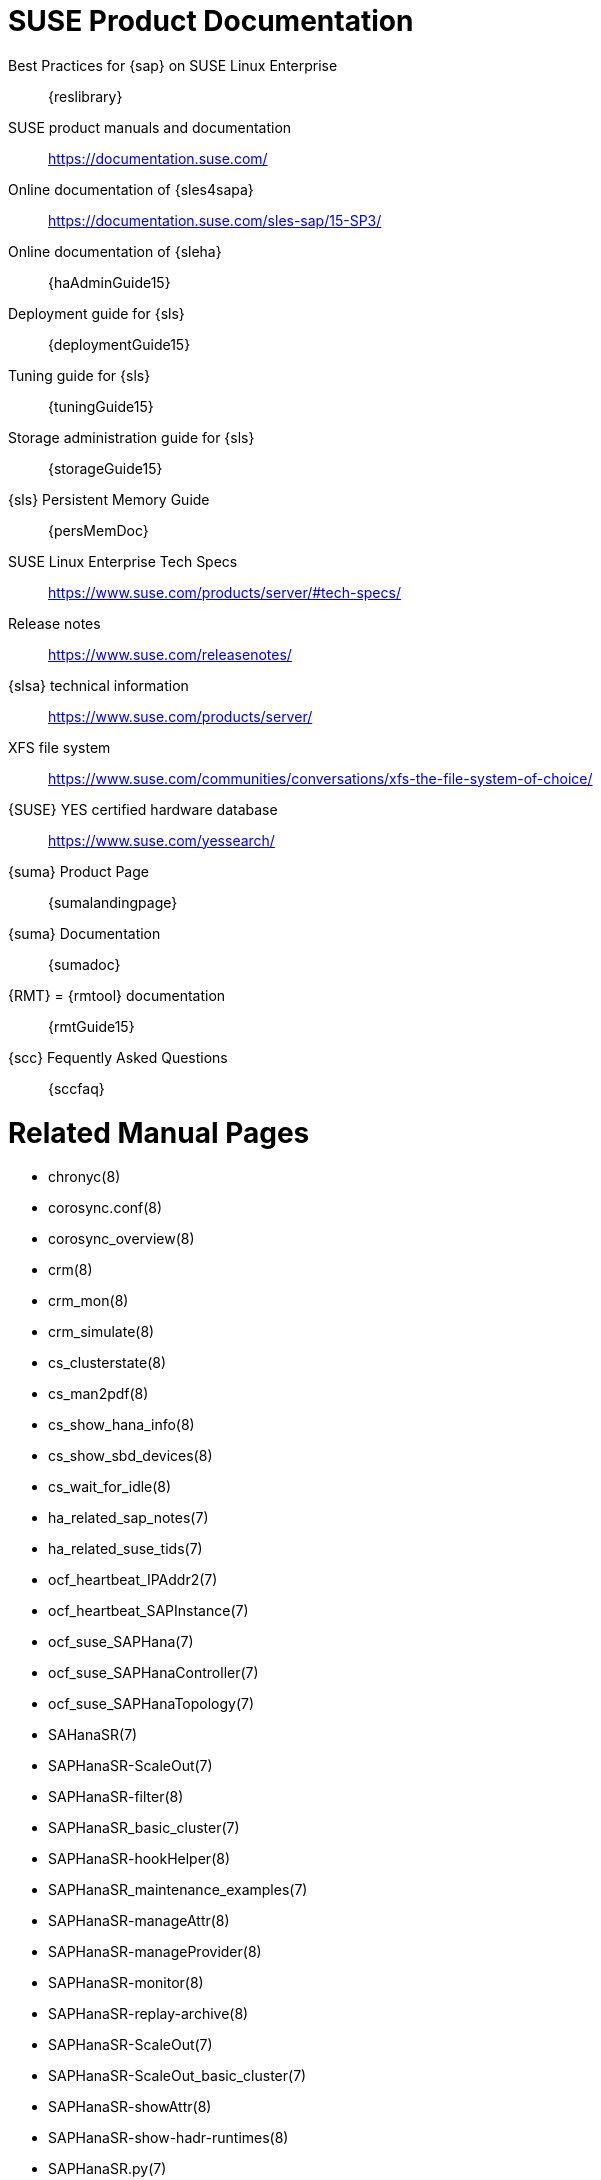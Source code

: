 // TODO: unify with HANA and ENSA setup guides

= SUSE Product Documentation

// TODO PRIO2: use variables, e.g. {sles4sapDocs15}
Best Practices for {sap} on SUSE Linux Enterprise::
 {reslibrary}
SUSE product manuals and documentation::
 https://documentation.suse.com/
Online documentation of {sles4sapa}::
 https://documentation.suse.com/sles-sap/15-SP3/
Online documentation of {sleha}::
 {haAdminGuide15}
Deployment guide for {sls}::
 {deploymentGuide15}
Tuning guide for {sls}::
 {tuningGuide15}
Storage administration guide for {sls}::
 {storageGuide15}
{sls} Persistent Memory Guide::
 {persMemDoc}

////
// TODO PRIO2: still relevant?
// {SUSE} partners with {SAP} and IBM on Persistent Memory::
// https://www.suse.com/c/suse-partners-with-intel-and-sap-to-accelerate-it-transformation-with-persistent-memory-in-the-data-center/
// Persistent Memory on Power9::
// https://www.suse.com/c/using-ibm-power9-powervm-virtual-persistent-memory-for-sap-hana-with-suse-linux/
////

SUSE Linux Enterprise Tech Specs::
 https://www.suse.com/products/server/#tech-specs/
Release notes::
 https://www.suse.com/releasenotes/
{slsa} technical information::
 https://www.suse.com/products/server/
XFS file system::
 https://www.suse.com/communities/conversations/xfs-the-file-system-of-choice/
{SUSE} YES certified hardware database::
 https://www.suse.com/yessearch/
{suma} Product Page::
 {sumalandingpage}
{suma} Documentation::
 {sumadoc}
{RMT} = {rmtool} documentation::
 {rmtGuide15}
{scc} Fequently Asked Questions::
 {sccfaq}


= Related Manual Pages

- chronyc(8)
- corosync.conf(8)
- corosync_overview(8)
- crm(8)
- crm_mon(8)
- crm_simulate(8)
- cs_clusterstate(8)
- cs_man2pdf(8)
- cs_show_hana_info(8)
- cs_show_sbd_devices(8)
- cs_wait_for_idle(8)
- ha_related_sap_notes(7)
- ha_related_suse_tids(7)
- ocf_heartbeat_IPAddr2(7)
- ocf_heartbeat_SAPInstance(7)
- ocf_suse_SAPHana(7)
- ocf_suse_SAPHanaController(7)
- ocf_suse_SAPHanaTopology(7)
- SAHanaSR(7)
- SAPHanaSR-ScaleOut(7)
- SAPHanaSR-filter(8)
- SAPHanaSR_basic_cluster(7)
- SAPHanaSR-hookHelper(8)
- SAPHanaSR_maintenance_examples(7)
- SAPHanaSR-manageAttr(8)
- SAPHanaSR-manageProvider(8)
- SAPHanaSR-monitor(8)
- SAPHanaSR-replay-archive(8)
- SAPHanaSR-ScaleOut(7)
- SAPHanaSR-ScaleOut_basic_cluster(7)
- SAPHanaSR-showAttr(8)
- SAPHanaSR-show-hadr-runtimes(8)
- SAPHanaSR.py(7)
- SAPHanaSrMultiTarget.py(7)
- sbd(8)
- stonith_sbd(7)
- sudo(8)
- sudoers(5)
- supportconfig(8)
- susChkSrv.py(7)
- susCostOpt.py(7)
- susTkOver.py(7)
- systemctl(8)
- systemd-cgls(8)
- votequorum(5)
- zypper(8)


= Related SUSE TIDs

// TODO PRIO1: check if still relevant
SAP HANA SR Performance Optimized Scenario - Setup Guide - Errata::
 {tidNotes}7023882
Estimate correct multipath timeout::
 {tidNotes}7016305
Can't open watchdog device: /dev/watchdog: Device or resource busy::
 {tidNotes}7008216
Systemd-udev-settle timing out::
 {tidNotes}7022681
Configuring Persistent Memory Devices (PMEM) results in booting to the recovery shell::
 {tidNotes}000019517
Slow boot boot initialization on machines with Intel Optane DC Memory causing auto-mount to fail::
 {tidNotes}000019462
How to load the correct watchdog kernel module::
 {tidNotes}7016880
TID XFS metadata corruption and invalid checksum on SAP Hana servers::
 {tidNotes}7022921
Overcommit Memory in SLES::
 {tidNotes}7002775
Recommended SUSE SLES 4 SAP Settings::
 {tidNotes}7024082
SAPHanaController running in timeout when starting SAP Hana::
 {tidNotes}000019899
Troubleshooting the SAPHanaSR python hook::
 {tidNotes}000019865
Entry "CALLING CRM: ... rc=256" in HANA trace after upgrading SAPHanaSR-ScaleOut::
 {tidNotes}000020599
Basic health check for two-node SAP HANA performance based model::
 {tidNotes}7022984
How to re-enable replication in a two-node SAP performance based model::
 {tidNotes}7023127
Showing SOK Status in Cluster Monitoring Tools Workaround::
 {tidNotes}7023526
HANA SystemReplication doesn't provide SiteName to Corosync Cluster::
 {tidNotes}000019754
SUSE Cluster Support for SAP HANA System Replication Active / Active Read Enabled Feature::
 {tidNotes}7023884
SAP Generating 'Database host operating system is not supported' alerts::
 {tidNotes}7023744
sapstartsrv does not respawn after a forceful kill of the master nameserver::
 {tidNotes}7024291
SAPHanaSR HANA system replication automation without layer 2 network::
 {tidNotes}000020333
The vIP cluster resource does not follow the SAP HANA master ...::
 {tidNotes}000019769
Handling failed NFS share in SUSE HA cluster for HANA system replication::
 {tidNotes}000019904
SAP Instances failed stop on shutdown (PACEMAKER, SYSTEMD, SAP)::
 {tidNotes}7022671
SAP on SLES shows Error: NIECONN_REFUSED in the logs::
 {tidNotes}7023236
Indepth HANA Cluster Debug Data Collection (PACEMAKER, SAP)::
 {tidNotes}7022702
How to prevent certain values in limits.conf from being changed by saptune::
 {tidNotes}7023104
Disabling fstrim - under which conditions?::
 {tidNotes}7023805
saptune: WARNING saptune.io.go:66: 'noop' is not a valid scheduler for device::
 {tidNotes}000019572
How to patch a SAP Application Pacemaker Cluster::
 {tidNotes}000020268


= Related SUSE blogs

Handover for the Next Round – SAP on SUSE Cluster and systemd Native Integration::
 https://www.suse.com/c/handover-for-the-next-round-sap-on-suse-cluster-and-systemd-native-integration/
SAPHanaSR-ScaleOut for Multi-Target Architecture and Principles::
 https://www.suse.com/c/saphanasr-scaleout-multi-target/
SAP HANA Scale-Out System Replication for large ERP Systems::
 https://www.suse.com/c/sap-hana-scale-out-system-replication-for-large-erp-systems/
SAP HANA Cost-optimized – An alternative Route is available::
 https://www.suse.com/c/sap-hana-cost-optimized-an-alternative-route-is-available/
Blog article "SAP HANA Cost-optimized – An alternative Route is available"::
 https://suse.com/c/sap-hana-cost-optimized-an-alternative-route-is-available/
Let’s flip the flags! Is my SAP HANA database in sync or not?::
 https://www.suse.com/c/lets-flip-the-flags-is-my-sap-hana-database-in-sync-or-not/
Entry to blog series #towardsZeroDowntime::
 https://www.suse.com/c/tag/towardszerodowntime/
Fail-Safe Operation of {SAPHANA}: {SUSE} Extends Its High-Availability Solution::
 http://scn.sap.com/community/hana-in-memory/blog/2014/04/04/fail-safe-operation-of-sap-hana-suse-extends-its-high-availability-solution


= Related SAP Documentation

{sap} Product Availability Matrix::
 https://support.sap.com/en/release-upgrade-maintenance.html#section_1969201630
{SAPHANA} Installation and Update Guide::
 https://help.sap.com/doc/e9702d76c3284623b02de196c0e79e49/2.0.05/en-US/SAP_HANA_Server_Installation_Guide_en.pdf
{SAPHANA} Administration Guide::
 https://help.sap.com/doc/eb75509ab0fd1014a2c6ba9b6d252832/2.0.05/en-US/SAP_HANA_Administration_Guide_en.pdf
{SAPHANA} Documentation Entry Page::
 https://help.sap.com/viewer/product/SAP_HANA_PLATFORM/2.0.05/en-US
{SAPHANA} Tailored Data Center Integration - FAQ::
 https://www.sap.com/documents/2016/05/e8705aae-717c-0010-82c7-eda71af511fa.html
{SAPHANA} and Persistent Memory::
 https://blogs.sap.com/2020/01/30/sap-hana-and-persistent-memory/
{SAPHANA} HA/DR Provider Hook Methods::
 https://help.sap.com/viewer/6b94445c94ae495c83a19646e7c3fd56/2.0.05/en-US/5df2e766549a405e95de4c5d7f2efc2d.html


= Related SAP Notes

[[sap-notes]]
// TODO PRIO1: check if still relevant
611361 - Hostnames of SAP servers::
 {launchPadNotes}611361
768727 - Automatic restart functions in sapstart for processes::
 {launchPadNotes}768727
927637 - Web service authentication in sapstartsrv as of Release 7.00::
 {launchPadNotes}927637
1092448 - IBM XL C/C++ runtime environment for Linux on system p::
 {launchPadNotes}1092448
1514967 - SAP HANA: Central Note::
 {launchPadNotes}1514967
1552925 - Linux: High Availability Cluster Solutions::
 {launchPadNotes}1552925
1763512 - Support details for SUSE Linux Enterprise for SAP Applications::
 {launchPadNotes}1763512
1846872 - "No space left on device" error reported from HANA::
{launchPadNotes}1846872
1876398 - Network configuration for System Replication in HANA SP6::
 {launchPadNotes}1876398
1888072 - SAP HANA DB: Indexserver crash in strcmp sse42::
 {launchPadNotes}1888072
2021789 - SAP HANA Revison and Maintenance Strategy::
 {launchPadNotes}2021789
2196941 - SAP HANA Software Replication Takeover Hook Changes::
 {launchPadNotes}2196941
2235581 - SAP HANA: Supported Operating Systems::
 {launchPadNotes}2235581
2369981 - Required configuration steps for authentication with HANA System Replication::
 {launchPadNotes}2369981
2369910 - SAP Software on Linux: General information::
 {launchPadNotes}2369910
2380229 - SAP HANA Platform 2.0 - Central Note::
 {launchPadNotes}2380229
2434562 - System Replication Hanging in Status "SYNCING" or "ERROR" With Status Detail "Missing Log" or "Invalid backup size"::
 {launchPadNotes}2434562
2578899 - SUSE Linux Enterprise Server 15: Installation Note::
 {launchPadNotes}2578899
2647673 - HANA Installation Failure::
 {launchPadNotes}2647673
2684254 - SAP HANA DB: Recommended OS settings for SLES 15 / SLES for SAP Applications 15::
 {launchPadNotes}2684254
2733483 - Host Auto-Failover Not Occur when Indexserver Crash on Worker Node::
 {launchPadNotes}2733483
2750199 - Incorrect Alert Regarding Unsupported Operating System Version::
 {launchPadNotes}2750199
2844322 - SAP HANA Platform 2.0 SPS 05 Release Note::
 {launchPadNotes}2844322
2945239 - SAP HANA Platform 2.0 SPS 06 Release Note::
 {launchPadNotes}2945239
3007062 - FAQ: SAP HANA & Third Party Cluster Solutions::
 {launchPadNotes}3007062
3014176 - Applying System Size Dependent Resource Limits During Installation or Upgrade::
 {launchPadNotes}3014176
3043459 - SAP HANA 2 SPS05 Revision 056.00::
 {launchPadNotes}3043459
3072590 - Python 3 Support for Non-Productive SAP HANA Systems::
 {launchPadNotes}3072590
3070359 - Python 3 Migration Guide For SAP HANA::
 {launchPadNotes}3070359
3084229 - SAP HANA Python Support Scripts Fail due to Incompatibility With Python 3::
 {launchPadNotes}3084229
3091152 - sapstartsrv - improved deregistration for UNIX/Linux::
 {launchPadNotes}3091152
3093542 - Transition to Python 3 of the Python Distribution Delivered With SAP HANA 2.0 Server::
 {launchPadNotes}3093542
3139184 - Linux: systemd integration for sapstartsrv and SAP Hostagent::
 {launchPadNotes}3139184
3145200 - SAP Host Agent 7.22 PL57::
 {launchPadNotes}3145200

// TODO PRIO3: check whether still relevant:
////
1056161 - SUSE Priority Support for SAP applications::
{launchPadNotes}1056161
1275776 - Preparing SLES for Sap Environments::
{launchPadNotes}1275776
1514967 - SAP HANA: Central Note::
{launchPadNotes}1514967
1501701 - Single Computing Unit Performance and Sizing::
{launchPadNotes}1501701
1944799 - SAP HANA Guidelines for SLES Operating System Installation::
{launchPadNotes}1944799
////


//
// REVISION 1.0 2022/02
//   - copied from SAPNotes_s4_1809.adoc
// REVISION 1.1 2022/03
//   - include SAPHanaSR-ScaleOut 15, CostOpt 15
//
